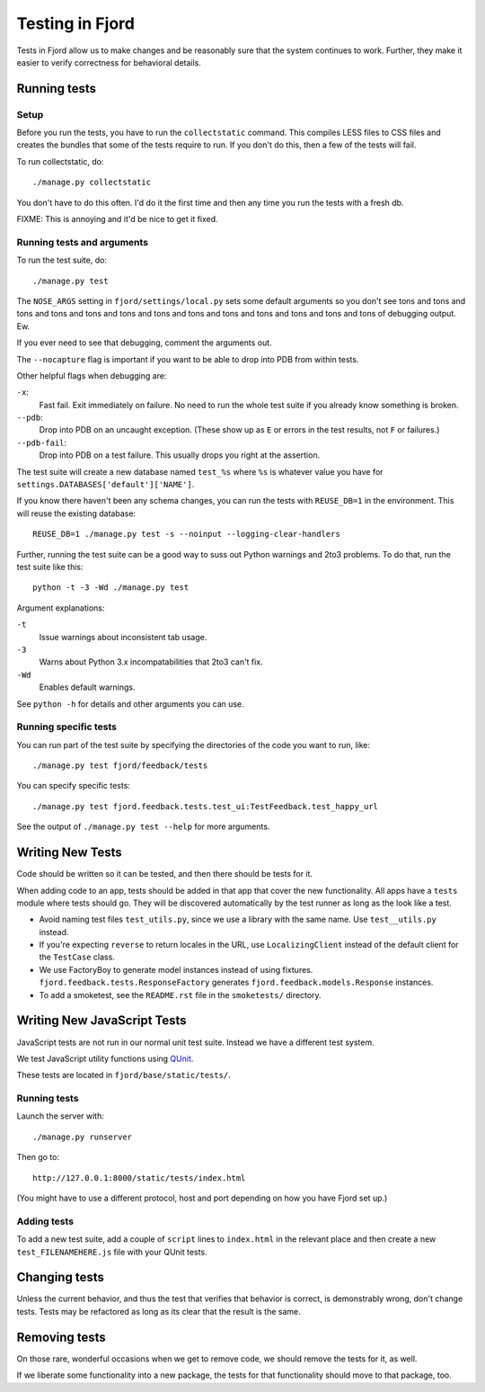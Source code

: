 .. _tests-chapter:

================
Testing in Fjord
================

Tests in Fjord allow us to make changes and be reasonably sure that
the system continues to work. Further, they make it easier to verify
correctness for behavioral details.


Running tests
=============

Setup
-----

Before you run the tests, you have to run the ``collectstatic`` command. This
compiles LESS files to CSS files and creates the bundles that some of
the tests require to run. If you don't do this, then a few of the
tests will fail.

To run collectstatic, do::

    ./manage.py collectstatic

You don't have to do this often. I'd do it the first time and then any
time you run the tests with a fresh db.

FIXME: This is annoying and it'd be nice to get it fixed.


Running tests and arguments
---------------------------

To run the test suite, do::

    ./manage.py test


The ``NOSE_ARGS`` setting in ``fjord/settings/local.py`` sets some
default arguments so you don't see tons and tons and tons and tons and
tons and tons and tons and tons and tons and tons and tons and tons
and tons of debugging output. Ew.

If you ever need to see that debugging, comment the arguments out.

The ``--nocapture`` flag is important if you want to be able to drop into PDB
from within tests.

Other helpful flags when debugging are:

``-x``:
  Fast fail. Exit immediately on failure. No need to run the whole
  test suite if you already know something is broken.

``--pdb``:
  Drop into PDB on an uncaught exception. (These show up as ``E`` or
  errors in the test results, not ``F`` or failures.)

``--pdb-fail``:
  Drop into PDB on a test failure. This usually drops you right at the
  assertion.


The test suite will create a new database named ``test_%s`` where
``%s`` is whatever value you have for
``settings.DATABASES['default']['NAME']``.

If you know there haven't been any schema changes, you can run the
tests with ``REUSE_DB=1`` in the environment. This will reuse the existing
database::

    REUSE_DB=1 ./manage.py test -s --noinput --logging-clear-handlers


Further, running the test suite can be a good way to suss out Python
warnings and 2to3 problems. To do that, run the test suite like this::

    python -t -3 -Wd ./manage.py test


Argument explanations:

``-t``
    Issue warnings about inconsistent tab usage.

``-3``
    Warns about Python 3.x incompatabilities that 2to3 can't fix.

``-Wd``
    Enables default warnings.


See ``python -h`` for details and other arguments you can use.


Running specific tests
----------------------

You can run part of the test suite by specifying the directories of the
code you want to run, like::

    ./manage.py test fjord/feedback/tests

You can specify specific tests::

    ./manage.py test fjord.feedback.tests.test_ui:TestFeedback.test_happy_url

See the output of ``./manage.py test --help`` for more arguments.


Writing New Tests
=================

Code should be written so it can be tested, and then there should be
tests for it.

When adding code to an app, tests should be added in that app that
cover the new functionality. All apps have a ``tests`` module where
tests should go. They will be discovered automatically by the test
runner as long as the look like a test.

* Avoid naming test files ``test_utils.py``, since we use a library
  with the same name. Use ``test__utils.py`` instead.

* If you're expecting ``reverse`` to return locales in the URL, use
  ``LocalizingClient`` instead of the default client for the
  ``TestCase`` class.

* We use FactoryBoy to generate model instances instead of using fixtures.
  ``fjord.feedback.tests.ResponseFactory`` generates
  ``fjord.feedback.models.Response`` instances.

* To add a smoketest, see the ``README.rst`` file in the ``smoketests/``
  directory.


Writing New JavaScript Tests
============================

JavaScript tests are not run in our normal unit test suite. Instead we have
a different test system.

We test JavaScript utility functions using `QUnit <http://qunitjs.com/>`_.

These tests are located in ``fjord/base/static/tests/``.


Running tests
-------------

Launch the server with::

    ./manage.py runserver

Then go to::

    http://127.0.0.1:8000/static/tests/index.html

(You might have to use a different protocol, host and port depending
on how you have Fjord set up.)


Adding tests
------------

To add a new test suite, add a couple of ``script`` lines to ``index.html`` in
the relevant place and then create a new ``test_FILENAMEHERE.js`` file
with your QUnit tests.


Changing tests
==============

Unless the current behavior, and thus the test that verifies that
behavior is correct, is demonstrably wrong, don't change tests. Tests
may be refactored as long as its clear that the result is the same.


Removing tests
==============

On those rare, wonderful occasions when we get to remove code, we
should remove the tests for it, as well.

If we liberate some functionality into a new package, the tests for
that functionality should move to that package, too.
